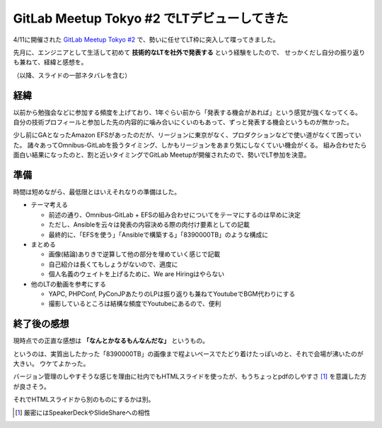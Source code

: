 GitLab Meetup Tokyo #2 でLTデビューしてきた
===========================================

.. post:: 2017-05-16
   :category: Tech
   :tags: GitLab,技術イベント,LT,登壇,

4/11に開催された `GitLab Meetup Tokyo #2 <https://gitlab-jp.connpass.com/event/52276/>`_ で、勢いに任せてLT枠に突入して喋ってきました。

.. raw:: html

   <script async class="speakerdeck-embed" data-id="3b82f91bee0a4811a5f5bb83a91f749a" data-ratio="1.57296466973886" src="//speakerdeck.com/assets/embed.js"></script>

先月に、エンジニアとして生活して初めて **技術的なLTを社外で発表する** という経験をしたので、
せっかくだし自分の振り返りも兼ねて、経緯と感想を。

（以降、スライドの一部ネタバレを含む）

経緯
----

以前から勉強会などに参加する頻度を上げており、1年ぐらい前から「発表する機会があれば」という感覚が強くなってくる。
自分の技術プロフィールと参加した先の内容的に噛み合いにくいのもあって、ずっと発表する機会というものが無かった。

少し前にGAとなったAmazon EFSがあったのだが、リージョンに東京がなく、プロダクションなどで使い道がなくて困っていた。
諸々あってOmnibus-GitLabを扱うタイミング、しかもリージョンをあまり気にしなくていい機会がくる。
組み合わせたら面白い結果になったのと、割と近いタイミングでGitLab Meetupが開催されたので、勢いでLT参加を決意。

準備
----

時間は短めながら、最低限とはいえそれなりの準備はした。

* テーマ考える

  * 前述の通り、Omnibus-GitLab + EFSの組み合わせについてをテーマにするのは早めに決定
  * ただし、Ansibleを云々は発表の内容決める際の肉付け要素としての記載
  * 最終的に、「EFSを使う」「Ansibleで構築する」「8390000TB」のような構成に

* まとめる

  * 画像(結論)ありきで逆算して他の部分を埋めていく感じで記載
  * 自己紹介は長くてもしょうがないので、適度に
  * 個人名義のウェイトを上げるために、We are Hiringはやらない

* 他のLTの動画を参考にする

  * YAPC, PHPConf, PyConJPあたりのLPは振り返りも兼ねてYoutubeでBGM代わりにする
  * 撮影しているところは結構な頻度でYoutubeにあるので、便利

終了後の感想
------------

現時点での正直な感想は **「なんとかなるもんなんだな」** というもの。

.. textlint-disable

というのは、実質出したかった「8390000TB」の画像まで程よいペースでたどり着けたっぽいのと、それで会場が沸いたのが大きい。
ウケてよかった。

.. textlint-enable


バージョン管理のしやすそうな感じを理由に社内でもHTMLスライドを使ったが、もうちょっとpdfのしやすさ [#]_ を意識した方が良さそう。

それでHTMLスライドから別のものにするかは別。

.. [#] 厳密にはSpeakerDeckやSlideShareへの相性
